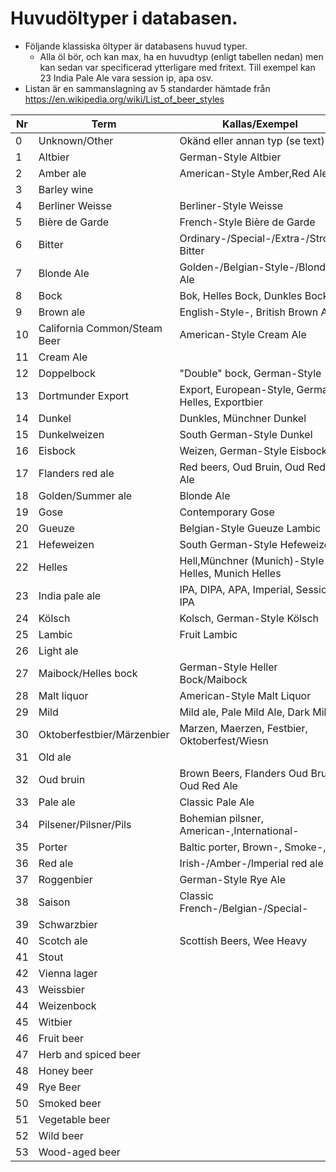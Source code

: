 * Huvudöltyper i databasen.
   - Följande klassiska öltyper är databasens huvud typer.
     - Alla öl bör, och kan max, ha en huvudtyp (enligt tabellen nedan) men kan sedan var
       specificerad ytterligare med fritext. Till exempel kan 23 India Pale Ale
       vara session ip, apa osv.
   - Listan är en sammanslagning av 5 standarder hämtade från
     https://en.wikipedia.org/wiki/List_of_beer_styles
#+ATTR_LATEX: :environment longtable  :align |l|l|l|
| Nr | Term                         | Kallas/Exempel                                     |
|----+------------------------------+----------------------------------------------------|
|  0 | Unknown/Other                | Okänd eller annan typ (se text)                    |
|  1 | Altbier                      | German-Style Altbier                               |
|  2 | Amber ale                    | American-Style Amber,Red Ale                       |
|  3 | Barley wine                  |                                                    |
|  4 | Berliner Weisse              | Berliner-Style Weisse                              |
|  5 | Bière de Garde               | French-Style Bière de Garde                        |
|  6 | Bitter                       | Ordinary-/Special-/Extra-/Strong Bitter            |
|  7 | Blonde Ale                   | Golden-/Belgian-Style-/Blonde Ale                  |
|  8 | Bock                         | Bok, Helles Bock, Dunkles Bock                     |
|  9 | Brown ale                    | English-Style-, British Brown Ale                  |
| 10 | California Common/Steam Beer | American-Style Cream Ale                           |
| 11 | Cream Ale                    |                                                    |
| 12 | Doppelbock                   | "Double" bock, German-Style                        |
| 13 | Dortmunder Export            | Export, European-Style, German Helles, Exportbier  |
| 14 | Dunkel                       | Dunkles, Münchner Dunkel                           |
| 15 | Dunkelweizen                 | South German-Style Dunkel                          |
| 16 | Eisbock                      | Weizen, German-Style Eisbock                       |
| 17 | Flanders red ale             | Red beers, Oud Bruin, Oud Red Ale                  |
| 18 | Golden/Summer ale            | Blonde Ale                                         |
| 19 | Gose                         | Contemporary Gose                                  |
| 20 | Gueuze                       | Belgian-Style Gueuze Lambic                        |
| 21 | Hefeweizen                   | South German-Style Hefeweizen                      |
| 22 | Helles                       | Hell,Münchner (Munich)-Style Helles, Munich Helles |
| 23 | India pale ale               | IPA, DIPA, APA, Imperial, Session IPA              |
| 24 | Kölsch                       | Kolsch, German-Style Kölsch                        |
| 25 | Lambic                       | Fruit Lambic                                       |
| 26 | Light ale                    |                                                    |
| 27 | Maibock/Helles bock          | German-Style Heller Bock/Maibock                   |
| 28 | Malt liquor                  | American-Style Malt Liquor                         |
| 29 | Mild                         | Mild ale, Pale Mild Ale, Dark Mild                 |
| 30 | Oktoberfestbier/Märzenbier   | Marzen, Maerzen, Festbier, Oktoberfest/Wiesn       |
| 31 | Old ale                      |                                                    |
| 32 | Oud bruin                    | Brown Beers, Flanders Oud Bruin, Oud Red Ale       |
| 33 | Pale ale                     | Classic Pale Ale                                   |
| 34 | Pilsener/Pilsner/Pils        | Bohemian pilsner, American-,International-         |
| 35 | Porter                       | Baltic porter, Brown-, Smoke-,                     |
| 36 | Red ale                      | Irish-/Amber-/Imperial red ale                     |
| 37 | Roggenbier                   | German-Style Rye Ale                               |
| 38 | Saison                       | Classic French-/Belgian-/Special-                  |
| 39 | Schwarzbier                  |                                                    |
| 40 | Scotch ale                   | Scottish Beers, Wee Heavy                          |
| 41 | Stout                        |                                                    |
| 42 | Vienna lager                 |                                                    |
| 43 | Weissbier                    |                                                    |
| 44 | Weizenbock                   |                                                    |
| 45 | Witbier                      |                                                    |
| 46 | Fruit beer                   |                                                    |
| 47 | Herb and spiced beer         |                                                    |
| 48 | Honey beer                   |                                                    |
| 49 | Rye Beer                     |                                                    |
| 50 | Smoked beer                  |                                                    |
| 51 | Vegetable beer               |                                                    |
| 52 | Wild beer                    |                                                    |
| 53 | Wood-aged beer               |                                                    |



       

